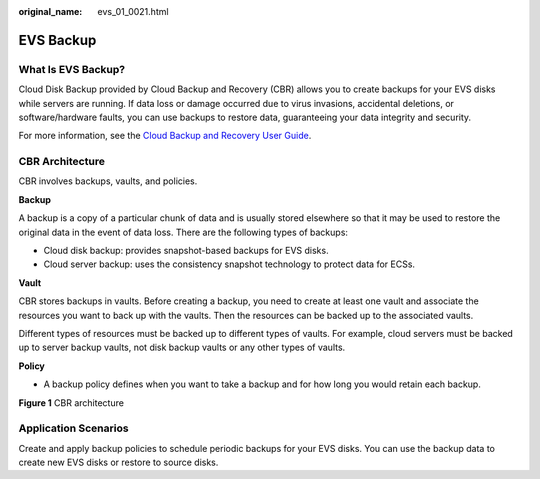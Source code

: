 :original_name: evs_01_0021.html

.. _evs_01_0021:

EVS Backup
==========

What Is EVS Backup?
-------------------

Cloud Disk Backup provided by Cloud Backup and Recovery (CBR) allows you to create backups for your EVS disks while servers are running. If data loss or damage occurred due to virus invasions, accidental deletions, or software/hardware faults, you can use backups to restore data, guaranteeing your data integrity and security.

For more information, see the `Cloud Backup and Recovery User Guide <https://docs.sc.otc.t-systems.com/en-us/usermanual/cbr/cbr_01_0002.html>`__.

CBR Architecture
----------------

CBR involves backups, vaults, and policies.

**Backup**

A backup is a copy of a particular chunk of data and is usually stored elsewhere so that it may be used to restore the original data in the event of data loss. There are the following types of backups:

-  Cloud disk backup: provides snapshot-based backups for EVS disks.
-  Cloud server backup: uses the consistency snapshot technology to protect data for ECSs.

**Vault**

CBR stores backups in vaults. Before creating a backup, you need to create at least one vault and associate the resources you want to back up with the vaults. Then the resources can be backed up to the associated vaults.

Different types of resources must be backed up to different types of vaults. For example, cloud servers must be backed up to server backup vaults, not disk backup vaults or any other types of vaults.

**Policy**

-  A backup policy defines when you want to take a backup and for how long you would retain each backup.


**Figure 1** CBR architecture

|image1|

Application Scenarios
---------------------

Create and apply backup policies to schedule periodic backups for your EVS disks. You can use the backup data to create new EVS disks or restore to source disks.

.. |image1| image:: /_static/images/en-us_image_0242743738.png
